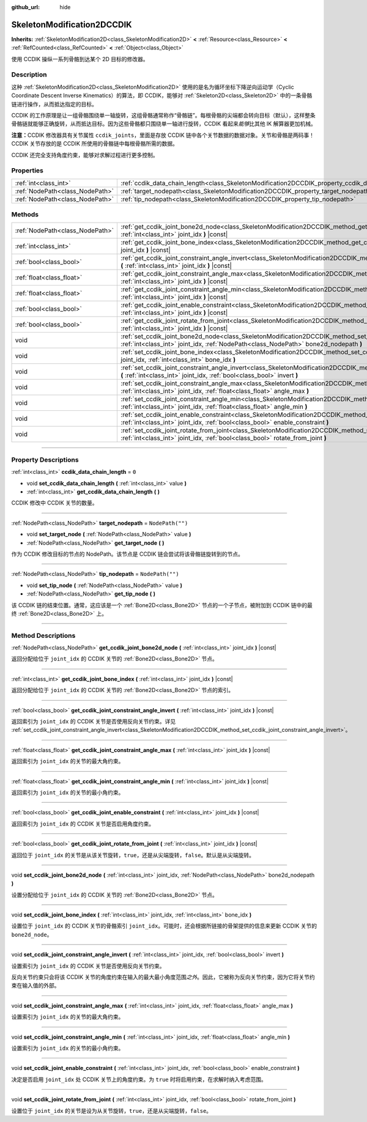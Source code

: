 :github_url: hide

.. DO NOT EDIT THIS FILE!!!
.. Generated automatically from Godot engine sources.
.. Generator: https://github.com/godotengine/godot/tree/master/doc/tools/make_rst.py.
.. XML source: https://github.com/godotengine/godot/tree/master/doc/classes/SkeletonModification2DCCDIK.xml.

.. _class_SkeletonModification2DCCDIK:

SkeletonModification2DCCDIK
===========================

**Inherits:** :ref:`SkeletonModification2D<class_SkeletonModification2D>` **<** :ref:`Resource<class_Resource>` **<** :ref:`RefCounted<class_RefCounted>` **<** :ref:`Object<class_Object>`

使用 CCDIK 操纵一系列骨骼到达某个 2D 目标的修改器。

.. rst-class:: classref-introduction-group

Description
-----------

这种 :ref:`SkeletonModification2D<class_SkeletonModification2D>` 使用的是名为循环坐标下降逆向运动学（Cyclic Coordinate Descent Inverse Kinematics）的算法，即 CCDIK，能够对 :ref:`Skeleton2D<class_Skeleton2D>` 中的一条骨骼链进行操作，从而抵达指定的目标。

CCDIK 的工作原理是让一组骨骼围绕单一轴旋转，这组骨骼通常称作“骨骼链”。每根骨骼的尖端都会转向目标（默认），这样整条骨骼链就能够正确旋转，从而抵达目标。因为这些骨骼都只围绕单一轴进行旋转，CCDIK 看起来\ *能够*\ 比其他 IK 解算器更加机械。

\ **注意：**\ CCDIK 修改器具有关节属性 ``ccdik_joints``\ ，里面是存放 CCDIK 链中各个关节数据的数据对象。关节和骨骼是两码事！CCDIK 关节存放的是 CCDIK 所使用的骨骼链中每根骨骼所需的数据。

CCDIK 还完全支持角度约束，能够对求解过程进行更多控制。

.. rst-class:: classref-reftable-group

Properties
----------

.. table::
   :widths: auto

   +---------------------------------+----------------------------------------------------------------------------------------------------+------------------+
   | :ref:`int<class_int>`           | :ref:`ccdik_data_chain_length<class_SkeletonModification2DCCDIK_property_ccdik_data_chain_length>` | ``0``            |
   +---------------------------------+----------------------------------------------------------------------------------------------------+------------------+
   | :ref:`NodePath<class_NodePath>` | :ref:`target_nodepath<class_SkeletonModification2DCCDIK_property_target_nodepath>`                 | ``NodePath("")`` |
   +---------------------------------+----------------------------------------------------------------------------------------------------+------------------+
   | :ref:`NodePath<class_NodePath>` | :ref:`tip_nodepath<class_SkeletonModification2DCCDIK_property_tip_nodepath>`                       | ``NodePath("")`` |
   +---------------------------------+----------------------------------------------------------------------------------------------------+------------------+

.. rst-class:: classref-reftable-group

Methods
-------

.. table::
   :widths: auto

   +---------------------------------+--------------------------------------------------------------------------------------------------------------------------------------------------------------------------------------------------------------+
   | :ref:`NodePath<class_NodePath>` | :ref:`get_ccdik_joint_bone2d_node<class_SkeletonModification2DCCDIK_method_get_ccdik_joint_bone2d_node>` **(** :ref:`int<class_int>` joint_idx **)** |const|                                                 |
   +---------------------------------+--------------------------------------------------------------------------------------------------------------------------------------------------------------------------------------------------------------+
   | :ref:`int<class_int>`           | :ref:`get_ccdik_joint_bone_index<class_SkeletonModification2DCCDIK_method_get_ccdik_joint_bone_index>` **(** :ref:`int<class_int>` joint_idx **)** |const|                                                   |
   +---------------------------------+--------------------------------------------------------------------------------------------------------------------------------------------------------------------------------------------------------------+
   | :ref:`bool<class_bool>`         | :ref:`get_ccdik_joint_constraint_angle_invert<class_SkeletonModification2DCCDIK_method_get_ccdik_joint_constraint_angle_invert>` **(** :ref:`int<class_int>` joint_idx **)** |const|                         |
   +---------------------------------+--------------------------------------------------------------------------------------------------------------------------------------------------------------------------------------------------------------+
   | :ref:`float<class_float>`       | :ref:`get_ccdik_joint_constraint_angle_max<class_SkeletonModification2DCCDIK_method_get_ccdik_joint_constraint_angle_max>` **(** :ref:`int<class_int>` joint_idx **)** |const|                               |
   +---------------------------------+--------------------------------------------------------------------------------------------------------------------------------------------------------------------------------------------------------------+
   | :ref:`float<class_float>`       | :ref:`get_ccdik_joint_constraint_angle_min<class_SkeletonModification2DCCDIK_method_get_ccdik_joint_constraint_angle_min>` **(** :ref:`int<class_int>` joint_idx **)** |const|                               |
   +---------------------------------+--------------------------------------------------------------------------------------------------------------------------------------------------------------------------------------------------------------+
   | :ref:`bool<class_bool>`         | :ref:`get_ccdik_joint_enable_constraint<class_SkeletonModification2DCCDIK_method_get_ccdik_joint_enable_constraint>` **(** :ref:`int<class_int>` joint_idx **)** |const|                                     |
   +---------------------------------+--------------------------------------------------------------------------------------------------------------------------------------------------------------------------------------------------------------+
   | :ref:`bool<class_bool>`         | :ref:`get_ccdik_joint_rotate_from_joint<class_SkeletonModification2DCCDIK_method_get_ccdik_joint_rotate_from_joint>` **(** :ref:`int<class_int>` joint_idx **)** |const|                                     |
   +---------------------------------+--------------------------------------------------------------------------------------------------------------------------------------------------------------------------------------------------------------+
   | void                            | :ref:`set_ccdik_joint_bone2d_node<class_SkeletonModification2DCCDIK_method_set_ccdik_joint_bone2d_node>` **(** :ref:`int<class_int>` joint_idx, :ref:`NodePath<class_NodePath>` bone2d_nodepath **)**        |
   +---------------------------------+--------------------------------------------------------------------------------------------------------------------------------------------------------------------------------------------------------------+
   | void                            | :ref:`set_ccdik_joint_bone_index<class_SkeletonModification2DCCDIK_method_set_ccdik_joint_bone_index>` **(** :ref:`int<class_int>` joint_idx, :ref:`int<class_int>` bone_idx **)**                           |
   +---------------------------------+--------------------------------------------------------------------------------------------------------------------------------------------------------------------------------------------------------------+
   | void                            | :ref:`set_ccdik_joint_constraint_angle_invert<class_SkeletonModification2DCCDIK_method_set_ccdik_joint_constraint_angle_invert>` **(** :ref:`int<class_int>` joint_idx, :ref:`bool<class_bool>` invert **)** |
   +---------------------------------+--------------------------------------------------------------------------------------------------------------------------------------------------------------------------------------------------------------+
   | void                            | :ref:`set_ccdik_joint_constraint_angle_max<class_SkeletonModification2DCCDIK_method_set_ccdik_joint_constraint_angle_max>` **(** :ref:`int<class_int>` joint_idx, :ref:`float<class_float>` angle_max **)**  |
   +---------------------------------+--------------------------------------------------------------------------------------------------------------------------------------------------------------------------------------------------------------+
   | void                            | :ref:`set_ccdik_joint_constraint_angle_min<class_SkeletonModification2DCCDIK_method_set_ccdik_joint_constraint_angle_min>` **(** :ref:`int<class_int>` joint_idx, :ref:`float<class_float>` angle_min **)**  |
   +---------------------------------+--------------------------------------------------------------------------------------------------------------------------------------------------------------------------------------------------------------+
   | void                            | :ref:`set_ccdik_joint_enable_constraint<class_SkeletonModification2DCCDIK_method_set_ccdik_joint_enable_constraint>` **(** :ref:`int<class_int>` joint_idx, :ref:`bool<class_bool>` enable_constraint **)**  |
   +---------------------------------+--------------------------------------------------------------------------------------------------------------------------------------------------------------------------------------------------------------+
   | void                            | :ref:`set_ccdik_joint_rotate_from_joint<class_SkeletonModification2DCCDIK_method_set_ccdik_joint_rotate_from_joint>` **(** :ref:`int<class_int>` joint_idx, :ref:`bool<class_bool>` rotate_from_joint **)**  |
   +---------------------------------+--------------------------------------------------------------------------------------------------------------------------------------------------------------------------------------------------------------+

.. rst-class:: classref-section-separator

----

.. rst-class:: classref-descriptions-group

Property Descriptions
---------------------

.. _class_SkeletonModification2DCCDIK_property_ccdik_data_chain_length:

.. rst-class:: classref-property

:ref:`int<class_int>` **ccdik_data_chain_length** = ``0``

.. rst-class:: classref-property-setget

- void **set_ccdik_data_chain_length** **(** :ref:`int<class_int>` value **)**
- :ref:`int<class_int>` **get_ccdik_data_chain_length** **(** **)**

CCDIK 修改中 CCDIK 关节的数量。

.. rst-class:: classref-item-separator

----

.. _class_SkeletonModification2DCCDIK_property_target_nodepath:

.. rst-class:: classref-property

:ref:`NodePath<class_NodePath>` **target_nodepath** = ``NodePath("")``

.. rst-class:: classref-property-setget

- void **set_target_node** **(** :ref:`NodePath<class_NodePath>` value **)**
- :ref:`NodePath<class_NodePath>` **get_target_node** **(** **)**

作为 CCDIK 修改目标的节点的 NodePath。该节点是 CCDIK 链会尝试将该骨骼链旋转到的节点。

.. rst-class:: classref-item-separator

----

.. _class_SkeletonModification2DCCDIK_property_tip_nodepath:

.. rst-class:: classref-property

:ref:`NodePath<class_NodePath>` **tip_nodepath** = ``NodePath("")``

.. rst-class:: classref-property-setget

- void **set_tip_node** **(** :ref:`NodePath<class_NodePath>` value **)**
- :ref:`NodePath<class_NodePath>` **get_tip_node** **(** **)**

该 CCDIK 链的结束位置。通常，这应该是一个 :ref:`Bone2D<class_Bone2D>` 节点的一个子节点，被附加到 CCDIK 链中的最终 :ref:`Bone2D<class_Bone2D>` 上。

.. rst-class:: classref-section-separator

----

.. rst-class:: classref-descriptions-group

Method Descriptions
-------------------

.. _class_SkeletonModification2DCCDIK_method_get_ccdik_joint_bone2d_node:

.. rst-class:: classref-method

:ref:`NodePath<class_NodePath>` **get_ccdik_joint_bone2d_node** **(** :ref:`int<class_int>` joint_idx **)** |const|

返回分配给位于 ``joint_idx`` 的 CCDIK 关节的 :ref:`Bone2D<class_Bone2D>` 节点。

.. rst-class:: classref-item-separator

----

.. _class_SkeletonModification2DCCDIK_method_get_ccdik_joint_bone_index:

.. rst-class:: classref-method

:ref:`int<class_int>` **get_ccdik_joint_bone_index** **(** :ref:`int<class_int>` joint_idx **)** |const|

返回分配给位于 ``joint_idx`` 的 CCDIK 关节的 :ref:`Bone2D<class_Bone2D>` 节点的索引。

.. rst-class:: classref-item-separator

----

.. _class_SkeletonModification2DCCDIK_method_get_ccdik_joint_constraint_angle_invert:

.. rst-class:: classref-method

:ref:`bool<class_bool>` **get_ccdik_joint_constraint_angle_invert** **(** :ref:`int<class_int>` joint_idx **)** |const|

返回索引为 ``joint_idx`` 的 CCDIK 关节是否使用反向关节约束。详见 :ref:`set_ccdik_joint_constraint_angle_invert<class_SkeletonModification2DCCDIK_method_set_ccdik_joint_constraint_angle_invert>`\ 。

.. rst-class:: classref-item-separator

----

.. _class_SkeletonModification2DCCDIK_method_get_ccdik_joint_constraint_angle_max:

.. rst-class:: classref-method

:ref:`float<class_float>` **get_ccdik_joint_constraint_angle_max** **(** :ref:`int<class_int>` joint_idx **)** |const|

返回索引为 ``joint_idx`` 的关节的最大角约束。

.. rst-class:: classref-item-separator

----

.. _class_SkeletonModification2DCCDIK_method_get_ccdik_joint_constraint_angle_min:

.. rst-class:: classref-method

:ref:`float<class_float>` **get_ccdik_joint_constraint_angle_min** **(** :ref:`int<class_int>` joint_idx **)** |const|

返回索引为 ``joint_idx`` 的关节的最小角约束。

.. rst-class:: classref-item-separator

----

.. _class_SkeletonModification2DCCDIK_method_get_ccdik_joint_enable_constraint:

.. rst-class:: classref-method

:ref:`bool<class_bool>` **get_ccdik_joint_enable_constraint** **(** :ref:`int<class_int>` joint_idx **)** |const|

返回索引为 ``joint_idx`` 的 CCDIK 关节是否启用角度约束。

.. rst-class:: classref-item-separator

----

.. _class_SkeletonModification2DCCDIK_method_get_ccdik_joint_rotate_from_joint:

.. rst-class:: classref-method

:ref:`bool<class_bool>` **get_ccdik_joint_rotate_from_joint** **(** :ref:`int<class_int>` joint_idx **)** |const|

返回位于 ``joint_idx`` 的关节是从该关节旋转，\ ``true``\ ，还是从尖端旋转，\ ``false``\ 。默认是从尖端旋转。

.. rst-class:: classref-item-separator

----

.. _class_SkeletonModification2DCCDIK_method_set_ccdik_joint_bone2d_node:

.. rst-class:: classref-method

void **set_ccdik_joint_bone2d_node** **(** :ref:`int<class_int>` joint_idx, :ref:`NodePath<class_NodePath>` bone2d_nodepath **)**

设置分配给位于 ``joint_idx`` 的 CCDIK 关节的 :ref:`Bone2D<class_Bone2D>` 节点。

.. rst-class:: classref-item-separator

----

.. _class_SkeletonModification2DCCDIK_method_set_ccdik_joint_bone_index:

.. rst-class:: classref-method

void **set_ccdik_joint_bone_index** **(** :ref:`int<class_int>` joint_idx, :ref:`int<class_int>` bone_idx **)**

设置位于 ``joint_idx`` 的 CCDIK 关节的骨骼索引 ``joint_idx``\ 。可能时，还会根据所链接的骨架提供的信息来更新 CCDIK 关节的 ``bone2d_node``\ 。

.. rst-class:: classref-item-separator

----

.. _class_SkeletonModification2DCCDIK_method_set_ccdik_joint_constraint_angle_invert:

.. rst-class:: classref-method

void **set_ccdik_joint_constraint_angle_invert** **(** :ref:`int<class_int>` joint_idx, :ref:`bool<class_bool>` invert **)**

设置索引为 ``joint_idx`` 的 CCDIK 关节是否使用反向关节约束。

反向关节约束只会将该 CCDIK 关节的角度约束在输入的最大最小角度范围\ *之外*\ 。因此，它被称为反向关节约束，因为它将关节约束在输入值的外部。

.. rst-class:: classref-item-separator

----

.. _class_SkeletonModification2DCCDIK_method_set_ccdik_joint_constraint_angle_max:

.. rst-class:: classref-method

void **set_ccdik_joint_constraint_angle_max** **(** :ref:`int<class_int>` joint_idx, :ref:`float<class_float>` angle_max **)**

设置索引为 ``joint_idx`` 的关节的最大角约束。

.. rst-class:: classref-item-separator

----

.. _class_SkeletonModification2DCCDIK_method_set_ccdik_joint_constraint_angle_min:

.. rst-class:: classref-method

void **set_ccdik_joint_constraint_angle_min** **(** :ref:`int<class_int>` joint_idx, :ref:`float<class_float>` angle_min **)**

设置索引为 ``joint_idx`` 的关节的最小角约束。

.. rst-class:: classref-item-separator

----

.. _class_SkeletonModification2DCCDIK_method_set_ccdik_joint_enable_constraint:

.. rst-class:: classref-method

void **set_ccdik_joint_enable_constraint** **(** :ref:`int<class_int>` joint_idx, :ref:`bool<class_bool>` enable_constraint **)**

决定是否启用 ``joint_idx`` 处 CCDIK 关节上的角度约束。为 ``true`` 时将启用约束，在求解时纳入考虑范围。

.. rst-class:: classref-item-separator

----

.. _class_SkeletonModification2DCCDIK_method_set_ccdik_joint_rotate_from_joint:

.. rst-class:: classref-method

void **set_ccdik_joint_rotate_from_joint** **(** :ref:`int<class_int>` joint_idx, :ref:`bool<class_bool>` rotate_from_joint **)**

设置位于 ``joint_idx`` 的关节是设为从关节旋转，\ ``true``\ ，还是从尖端旋转，\ ``false``\ 。

.. |virtual| replace:: :abbr:`virtual (This method should typically be overridden by the user to have any effect.)`
.. |const| replace:: :abbr:`const (This method has no side effects. It doesn't modify any of the instance's member variables.)`
.. |vararg| replace:: :abbr:`vararg (This method accepts any number of arguments after the ones described here.)`
.. |constructor| replace:: :abbr:`constructor (This method is used to construct a type.)`
.. |static| replace:: :abbr:`static (This method doesn't need an instance to be called, so it can be called directly using the class name.)`
.. |operator| replace:: :abbr:`operator (This method describes a valid operator to use with this type as left-hand operand.)`
.. |bitfield| replace:: :abbr:`BitField (This value is an integer composed as a bitmask of the following flags.)`
